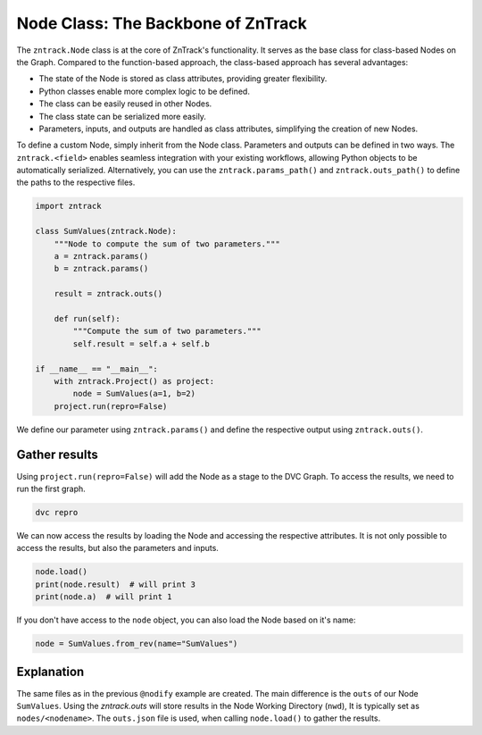 .. _userdoc-get-started-api_classes:

Node Class: The Backbone of ZnTrack
===================================

The ``zntrack.Node`` class is at the core of ZnTrack's functionality.
It serves as the base class for class-based Nodes on the Graph.
Compared to the function-based approach, the class-based approach has several advantages:

- The state of the Node is stored as class attributes, providing greater flexibility.
- Python classes enable more complex logic to be defined.
- The class can be easily reused in other Nodes.
- The class state can be serialized more easily.
- Parameters, inputs, and outputs are handled as class attributes, simplifying the creation of new Nodes.

To define a custom Node, simply inherit from the Node class. Parameters and outputs can be defined in two ways.
The ``zntrack.<field>`` enables seamless integration with your existing workflows, allowing Python objects to be automatically serialized.
Alternatively, you can use the ``zntrack.params_path()`` and ``zntrack.outs_path()`` to define the paths to the respective files.

..  code-block:: python

    import zntrack

    class SumValues(zntrack.Node):
        """Node to compute the sum of two parameters."""
        a = zntrack.params()
        b = zntrack.params()

        result = zntrack.outs()

        def run(self):
            """Compute the sum of two parameters."""
            self.result = self.a + self.b

    if __name__ == "__main__":
        with zntrack.Project() as project:
            node = SumValues(a=1, b=2)
        project.run(repro=False)

We define our parameter using ``zntrack.params()`` and define the respective output using ``zntrack.outs()``.

Gather results
--------------

Using ``project.run(repro=False)`` will add the Node as a stage to the DVC Graph.
To access the results, we need to run the first graph.


..  code-block:: bash

    dvc repro

We can now access the results by loading the Node and accessing the respective attributes.
It is not only possible to access the results, but also the parameters and inputs.

..  code-block:: python

    node.load()
    print(node.result)  # will print 3
    print(node.a)  # will print 1

If you don't have access to the ``node`` object, you can also load the Node based on it's name:

..  code-block:: python

    node = SumValues.from_rev(name="SumValues")

Explanation
-----------

The same files as in the previous ``@nodify`` example are created.
The main difference is the ``outs`` of our Node ``SumValues``.
Using the `zntrack.outs` will store results in the Node Working Directory (``nwd``),
It is typically set as ``nodes/<nodename>``.
The ``outs.json`` file is used, when calling ``node.load()`` to gather the results.


..  code-block:: yaml
    :caption: params.yaml

    SumValues:
        a: 1
        b: 2


..  code-block:: yaml
    :caption: dvc.yaml

    stages:
      SumValues:
        cmd: zntrack run main.SumValues --name=SumValues
        params:
        - SumValues
        outs:
        - nodes/SumValues/outs.json

..  code-block:: json
    :caption: zntrack.json

    {}
